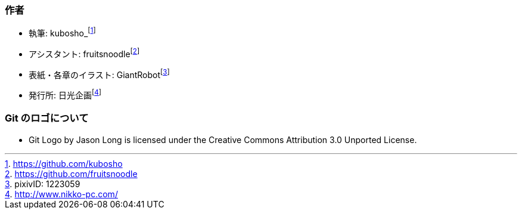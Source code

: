 [[author]]

=== 作者

- 執筆: kubosho_footnote:[https://github.com/kubosho]
- アシスタント: fruitsnoodlefootnote:[https://github.com/fruitsnoodle]
- 表紙・各章のイラスト: GiantRobotfootnote:[pixivID: 1223059]
- 発行所: 日光企画footnote:[http://www.nikko-pc.com/]

ifeval::["{backend}" != "html5"]
=== 使用しているフォント

- あおぞら明朝 (本文など)footnote:[http://blueskis.wktk.so/AozoraMincho/]
- 源真ゴシック (見出し部分など)footnote:[http://jikasei.me/font/genshin/]
endif::[]

=== Git のロゴについて

- Git Logo by Jason Long is licensed under the Creative Commons Attribution 3.0 Unported License.
